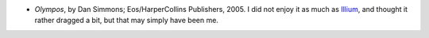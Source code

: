 .. title: Recent Reading
.. slug: 2005-09-08
.. date: 2005-09-08 00:00:00 UTC-05:00
.. tags: old blog,recent reading
.. category: oldblog
.. link: 
.. description: 
.. type: text


+ *Olympos*, by Dan Simmons; Eos/HarperCollins Publishers, 2005.  I did
  not enjoy it as much as `Illium
  <../../../log/2003/09/20.html#illium>`__, and thought it rather
  dragged a bit, but that may simply have been me.
